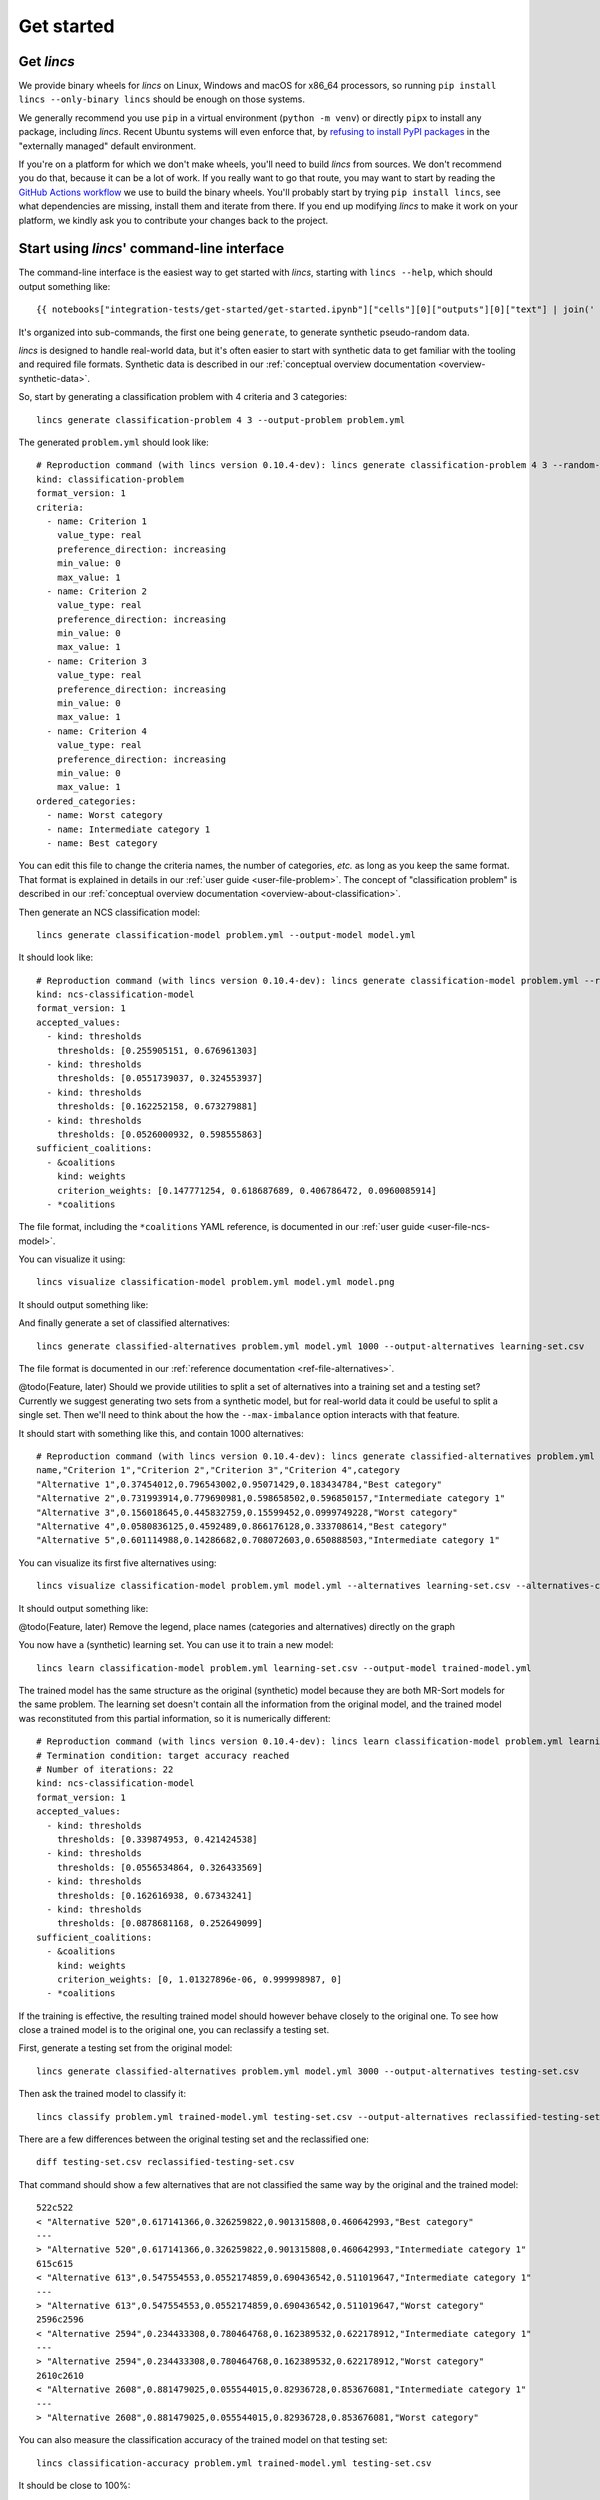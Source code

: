 .. Copyright 2023 Vincent Jacques

===========
Get started
===========


Get *lincs*
===========

We provide binary wheels for *lincs* on Linux, Windows and macOS for x86_64 processors,
so running ``pip install lincs --only-binary lincs`` should be enough on those systems.

We generally recommend you use ``pip`` in a virtual environment (``python -m venv``) or directly ``pipx`` to install any package, including *lincs*.
Recent Ubuntu systems will even enforce that, by `refusing to install PyPI packages <https://itsfoss.com/externally-managed-environment/>`_ in the "externally managed" default environment.

If you're on a platform for which we don't make wheels, you'll need to build *lincs* from sources.
We don't recommend you do that, because it can be a lot of work.
If you really want to go that route, you may want to start by reading the `GitHub Actions workflow <https://github.com/MICS-Lab/lincs/blob/main/.github/workflows/distribute.yml>`_ we use to build the binary wheels.
You'll probably start by trying ``pip install lincs``, see what dependencies are missing, install them and iterate from there.
If you end up modifying *lincs* to make it work on your platform, we kindly ask you to contribute your changes back to the project.

.. _start-command-line:

Start using *lincs*' command-line interface
===========================================

.. highlight:: text

The command-line interface is the easiest way to get started with *lincs*, starting with ``lincs --help``, which should output something like::

    {{ notebooks["integration-tests/get-started/get-started.ipynb"]["cells"][0]["outputs"][0]["text"] | join('    ') }}

It's organized into sub-commands, the first one being ``generate``, to generate synthetic pseudo-random data.

*lincs* is designed to handle real-world data, but it's often easier to start with synthetic data to get familiar with the tooling and required file formats.
Synthetic data is described in our :ref:`conceptual overview documentation <overview-synthetic-data>`.

.. START command-line-example/run.sh
    set -o errexit
    set -o nounset
    set -o pipefail
    trap 'echo "Error on line $LINENO"' ERR
.. STOP

.. highlight:: shell

.. EXTEND command-line-example/run.sh

So, start by generating a classification problem with 4 criteria and 3 categories::

    lincs generate classification-problem 4 3 --output-problem problem.yml

.. APPEND-TO-LAST-LINE --random-seed 40
.. STOP

.. highlight:: yaml

.. START command-line-example/expected-problem.yml

The generated ``problem.yml`` should look like::

    # Reproduction command (with lincs version 0.10.4-dev): lincs generate classification-problem 4 3 --random-seed 40
    kind: classification-problem
    format_version: 1
    criteria:
      - name: Criterion 1
        value_type: real
        preference_direction: increasing
        min_value: 0
        max_value: 1
      - name: Criterion 2
        value_type: real
        preference_direction: increasing
        min_value: 0
        max_value: 1
      - name: Criterion 3
        value_type: real
        preference_direction: increasing
        min_value: 0
        max_value: 1
      - name: Criterion 4
        value_type: real
        preference_direction: increasing
        min_value: 0
        max_value: 1
    ordered_categories:
      - name: Worst category
      - name: Intermediate category 1
      - name: Best category

.. STOP

You can edit this file to change the criteria names, the number of categories, *etc.* as long as you keep the same format.
That format is explained in details in our :ref:`user guide <user-file-problem>`.
The concept of "classification problem" is described in our :ref:`conceptual overview documentation <overview-about-classification>`.

.. EXTEND command-line-example/run.sh
    diff expected-problem.yml problem.yml
.. STOP

.. highlight:: shell

.. EXTEND command-line-example/run.sh

Then generate an NCS classification model::

    lincs generate classification-model problem.yml --output-model model.yml

.. APPEND-TO-LAST-LINE --random-seed 41
.. STOP

.. highlight:: yaml

.. START command-line-example/expected-model.yml

It should look like::

    # Reproduction command (with lincs version 0.10.4-dev): lincs generate classification-model problem.yml --random-seed 41 --model-type mrsort
    kind: ncs-classification-model
    format_version: 1
    accepted_values:
      - kind: thresholds
        thresholds: [0.255905151, 0.676961303]
      - kind: thresholds
        thresholds: [0.0551739037, 0.324553937]
      - kind: thresholds
        thresholds: [0.162252158, 0.673279881]
      - kind: thresholds
        thresholds: [0.0526000932, 0.598555863]
    sufficient_coalitions:
      - &coalitions
        kind: weights
        criterion_weights: [0.147771254, 0.618687689, 0.406786472, 0.0960085914]
      - *coalitions

.. STOP

The file format, including the ``*coalitions`` YAML reference, is documented in our :ref:`user guide <user-file-ncs-model>`.

.. EXTEND command-line-example/run.sh
    diff expected-model.yml model.yml
.. STOP

.. highlight:: shell

.. EXTEND command-line-example/run.sh

You can visualize it using::

    lincs visualize classification-model problem.yml model.yml model.png

.. STOP

.. EXTEND command-line-example/run.sh
    cp model.png ../../../../doc-sources
.. STOP

It should output something like:

.. image:: model.png
    :alt: Model visualization
    :align: center

.. EXTEND command-line-example/run.sh

And finally generate a set of classified alternatives::

    lincs generate classified-alternatives problem.yml model.yml 1000 --output-alternatives learning-set.csv

.. APPEND-TO-LAST-LINE --random-seed 42
.. STOP

The file format is documented in our :ref:`reference documentation <ref-file-alternatives>`.

@todo(Feature, later) Should we provide utilities to split a set of alternatives into a training set and a testing set?
Currently we suggest generating two sets from a synthetic model, but for real-world data it could be useful to split a single set.
Then we'll need to think about the how the ``--max-imbalance`` option interacts with that feature.

.. highlight:: text

.. START command-line-example/expected-learning-set.csv

It should start with something like this, and contain 1000 alternatives::

    # Reproduction command (with lincs version 0.10.4-dev): lincs generate classified-alternatives problem.yml model.yml 1000 --random-seed 42 --misclassified-count 0
    name,"Criterion 1","Criterion 2","Criterion 3","Criterion 4",category
    "Alternative 1",0.37454012,0.796543002,0.95071429,0.183434784,"Best category"
    "Alternative 2",0.731993914,0.779690981,0.598658502,0.596850157,"Intermediate category 1"
    "Alternative 3",0.156018645,0.445832759,0.15599452,0.0999749228,"Worst category"
    "Alternative 4",0.0580836125,0.4592489,0.866176128,0.333708614,"Best category"
    "Alternative 5",0.601114988,0.14286682,0.708072603,0.650888503,"Intermediate category 1"

.. STOP

.. EXTEND command-line-example/run.sh
    diff expected-learning-set.csv <(head -n 7 learning-set.csv)
.. STOP

.. highlight:: shell

.. EXTEND command-line-example/run.sh

You can visualize its first five alternatives using::

    lincs visualize classification-model problem.yml model.yml --alternatives learning-set.csv --alternatives-count 5 alternatives.png

.. STOP

.. EXTEND command-line-example/run.sh
    cp alternatives.png ../../../../doc-sources
.. STOP

It should output something like:

.. image:: alternatives.png
    :alt: Alternatives visualization
    :align: center

@todo(Feature, later) Remove the legend, place names (categories and alternatives) directly on the graph

.. highlight:: shell

.. EXTEND command-line-example/run.sh

You now have a (synthetic) learning set. You can use it to train a new model::

    lincs learn classification-model problem.yml learning-set.csv --output-model trained-model.yml

.. APPEND-TO-LAST-LINE --mrsort.weights-profiles-breed.accuracy-heuristic.random-seed 43
.. STOP

.. highlight:: yaml

.. START command-line-example/expected-trained-model.yml

The trained model has the same structure as the original (synthetic) model because they are both MR-Sort models for the same problem.
The learning set doesn't contain all the information from the original model,
and the trained model was reconstituted from this partial information,
so it is numerically different::

    # Reproduction command (with lincs version 0.10.4-dev): lincs learn classification-model problem.yml learning-set.csv --model-type mrsort --mrsort.strategy weights-profiles-breed --mrsort.weights-profiles-breed.models-count 9 --mrsort.weights-profiles-breed.accuracy-heuristic.random-seed 43 --mrsort.weights-profiles-breed.initialization-strategy maximize-discrimination-per-criterion --mrsort.weights-profiles-breed.weights-strategy linear-program --mrsort.weights-profiles-breed.linear-program.solver glop --mrsort.weights-profiles-breed.profiles-strategy accuracy-heuristic --mrsort.weights-profiles-breed.accuracy-heuristic.processor cpu --mrsort.weights-profiles-breed.breed-strategy reinitialize-least-accurate --mrsort.weights-profiles-breed.reinitialize-least-accurate.portion 0.5 --mrsort.weights-profiles-breed.target-accuracy 1.0
    # Termination condition: target accuracy reached
    # Number of iterations: 22
    kind: ncs-classification-model
    format_version: 1
    accepted_values:
      - kind: thresholds
        thresholds: [0.339874953, 0.421424538]
      - kind: thresholds
        thresholds: [0.0556534864, 0.326433569]
      - kind: thresholds
        thresholds: [0.162616938, 0.67343241]
      - kind: thresholds
        thresholds: [0.0878681168, 0.252649099]
    sufficient_coalitions:
      - &coalitions
        kind: weights
        criterion_weights: [0, 1.01327896e-06, 0.999998987, 0]
      - *coalitions

.. STOP

.. EXTEND command-line-example/run.sh
    diff expected-trained-model.yml trained-model.yml
.. STOP

If the training is effective, the resulting trained model should however behave closely to the original one.
To see how close a trained model is to the original one, you can reclassify a testing set.

.. highlight:: shell

.. EXTEND command-line-example/run.sh

First, generate a testing set from the original model::

    lincs generate classified-alternatives problem.yml model.yml 3000 --output-alternatives testing-set.csv

.. APPEND-TO-LAST-LINE --random-seed 44
.. STOP

.. highlight:: shell

.. EXTEND command-line-example/run.sh

Then ask the trained model to classify it::

    lincs classify problem.yml trained-model.yml testing-set.csv --output-alternatives reclassified-testing-set.csv

.. STOP

.. highlight:: shell

.. EXTEND command-line-example/run.sh

There are a few differences between the original testing set and the reclassified one::

    diff testing-set.csv reclassified-testing-set.csv

.. APPEND-TO-LAST-LINE | tail -n +5 >classification-diff.txt || true
.. STOP

.. highlight:: diff

.. START command-line-example/expected-classification-diff.txt

That command should show a few alternatives that are not classified the same way by the original and the trained model::

    522c522
    < "Alternative 520",0.617141366,0.326259822,0.901315808,0.460642993,"Best category"
    ---
    > "Alternative 520",0.617141366,0.326259822,0.901315808,0.460642993,"Intermediate category 1"
    615c615
    < "Alternative 613",0.547554553,0.0552174859,0.690436542,0.511019647,"Intermediate category 1"
    ---
    > "Alternative 613",0.547554553,0.0552174859,0.690436542,0.511019647,"Worst category"
    2596c2596
    < "Alternative 2594",0.234433308,0.780464768,0.162389532,0.622178912,"Intermediate category 1"
    ---
    > "Alternative 2594",0.234433308,0.780464768,0.162389532,0.622178912,"Worst category"
    2610c2610
    < "Alternative 2608",0.881479025,0.055544015,0.82936728,0.853676081,"Intermediate category 1"
    ---
    > "Alternative 2608",0.881479025,0.055544015,0.82936728,0.853676081,"Worst category"

.. STOP

.. EXTEND command-line-example/run.sh
    diff expected-classification-diff.txt classification-diff.txt
.. STOP

.. highlight:: shell

.. EXTEND command-line-example/run.sh

You can also measure the classification accuracy of the trained model on that testing set::

    lincs classification-accuracy problem.yml trained-model.yml testing-set.csv

.. APPEND-TO-LAST-LINE >classification-accuracy.txt
.. STOP

.. START command-line-example/expected-classification-accuracy.txt

.. highlight:: text

It should be close to 100%::

    2996/3000

.. STOP

.. EXTEND command-line-example/run.sh
    diff expected-classification-accuracy.txt classification-accuracy.txt
.. STOP


What now?
=========

If you haven't done so yet, we recommend you now read our :doc:`conceptual overview documentation <conceptual-overview>`.

Keep in mind that we've only demonstrated the default learning approach in this guide.
See our :doc:`user guide <user-guide>` for more details.

Once you're comfortable with the concepts and tooling, you can use a learning set based on real-world data and train a model that you can use to classify new real-world alternatives.
